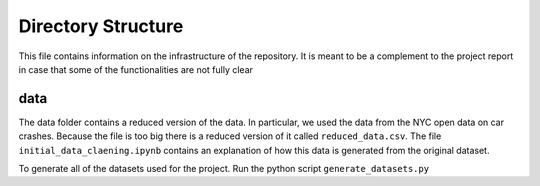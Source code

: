 *********************
Directory Structure
*********************
This file contains information on the infrastructure of the
repository. It is meant to be a complement to the project report in
case that some of the functionalities are not fully clear

data
#####
The data folder contains a reduced version of the data. In particular,
we used the data from the NYC open data on car crashes. Because the
file is too big there is a reduced version of it called ``reduced_data.csv``.
The file ``initial_data_claening.ipynb`` contains an explanation of
how this data is generated from the original dataset.

To generate all of the datasets used for the project. Run the python
script ``generate_datasets.py``



